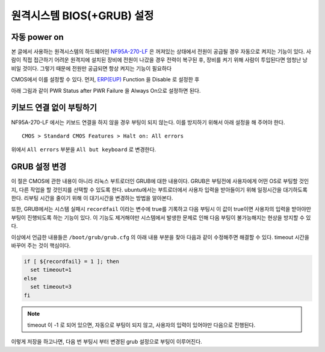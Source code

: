 원격시스템 BIOS(+GRUB) 설정
---------------------------

자동 power on
^^^^^^^^^^^^^

본 글에서 사용하는 원격시스템의 하드웨어인 
`NF95A-270-LF
<http://www.jetway.com.tw/jw/ipcboard_view.asp?productid=721&proname=NF95A-270-LF>`_
은 꺼져있는 상태에서 전원이 공급될 경우 자동으로 켜지는 기능이 있다.
사람이 직접 접근하기 어려운 원격지에 설치된 장비에 전원이 나갔을 경우
전력이 복구된 후, 장비를 켜기 위해 사람이 투입된다면 엄청난 낭비일 것이다.
그렇기 때문에 전원만 공급되면 항상 켜지는 기능이 필요하다

.. 
    아날로그 스위치가 사용되던 시절에는 당연한 이야기 이지만, 
    요즘 사용되는 디지털 스위치는 물리적으로 켜져 있는 상태와 
    꺼져있는 상태가 구분되지 않고 꺼져있는 상태에서 누르면 
    켜지고 켜져있는 상태에서 누르면 꺼지는 식으로만 동작한다.

CMOS에서 이를 설정할 수 있다. 먼저, 
`ERP(EUP) <http://en.wikipedia.org/wiki/Energy-related_products>`_ 
Function 을 Disable 로 설정한 후 

.. image:: _static/poweron/poweron1.png

아래 그림과 같이
PWR Status after PWR Failure 을 Always On으로 설정하면 된다.

.. image:: _static/poweron/poweron2.png

키보드 연결 없이 부팅하기
^^^^^^^^^^^^^^^^^^^^^^^^^

NF95A-270-LF 에서는 키보드 연결을 하지 않을 경우 부팅이 되지 않는다.
이를 방지하기 위해서 아래 설정을 해 주어야 한다.

::

    CMOS > Standard CMOS Features > Halt on: All errors

위에서 ``All errors`` 부분을 ``All but keyboard`` 로 변경한다.

GRUB 설정 변경
^^^^^^^^^^^^^^
이 절은 CMOS에 관한 내용이 아니라 리눅스 부트로더인 GRUB에 대한 내용이다.
GRUB은 부팅전에 사용자에게 어떤 OS로 부팅할 것인지, 다른 작업을 할 것인지를
선택할 수 있도록 한다. ubuntu에서는 부트로더에서 사용자 입력을 받아들이기
위해 일정시간을 대기하도록 한다. 리부팅 시간을 줄이기 위해 이 대기시간을
변경하는 방법을 알아본다.

또한, GRUB에서는 시스템 실패시 ``recordfail`` 이라는 변수에 true를
기록하고 다음 부팅시 이 값이 true이면 사용자의 입력을 받아야만 
부팅이 진행되도록 하는 기능이 있다. 이 기능도 제거해야만 시스템에서
발생한 문제로 인해 다음 부팅이 불가능해지는 현상을 방지할 수 있다.

이상에서 언급한 내용들은 ``/boot/grub/grub.cfg`` 의 아래 내용 부분을 찾아
다음과 같이 수정해주면 해결할 수 있다. timeout 시간을 바꾸어 주는 것이 
핵심이다.

.. code-block:: sh

    if [ ${recordfail} = 1 ]; then
      set timeout=1
    else
      set timeout=3
    fi

.. note:: timeout 이 -1 로 되어 있으면, 자동으로 부팅이 되지 않고, 사용자의 입력이 있어야만 다음으로 진행된다.
    
이렇게 저장을 하고나면, 다음 번 부팅시 부터 변경된 grub 설정으로 
부팅이 이루어진다.
